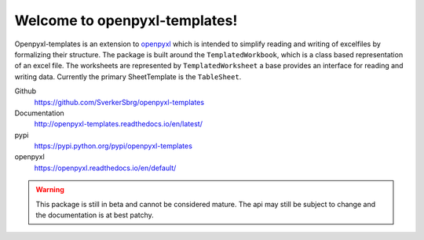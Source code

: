 ==============================
Welcome to openpyxl-templates!
==============================

Openpyxl-templates is an extension to `openpyxl <http://openpyxl.readthedocs.io/>`_ which is intended to simplify reading and writing of excelfiles by formalizing their structure. The package is built around the ``TemplatedWorkbook``, which is a class based representation of an excel file. The worksheets are represented by ``TemplatedWorksheet`` a base provides an interface for reading and writing data. Currently the primary SheetTemplate is the ``TableSheet``.

Github
    https://github.com/SverkerSbrg/openpyxl-templates

Documentation
    http://openpyxl-templates.readthedocs.io/en/latest/

pypi
    https://pypi.python.org/pypi/openpyxl-templates

openpyxl
    https://openpyxl.readthedocs.io/en/default/


.. warning::

    This package is still in beta and cannot be considered mature. The api may still be subject to change and the documentation is at best patchy.